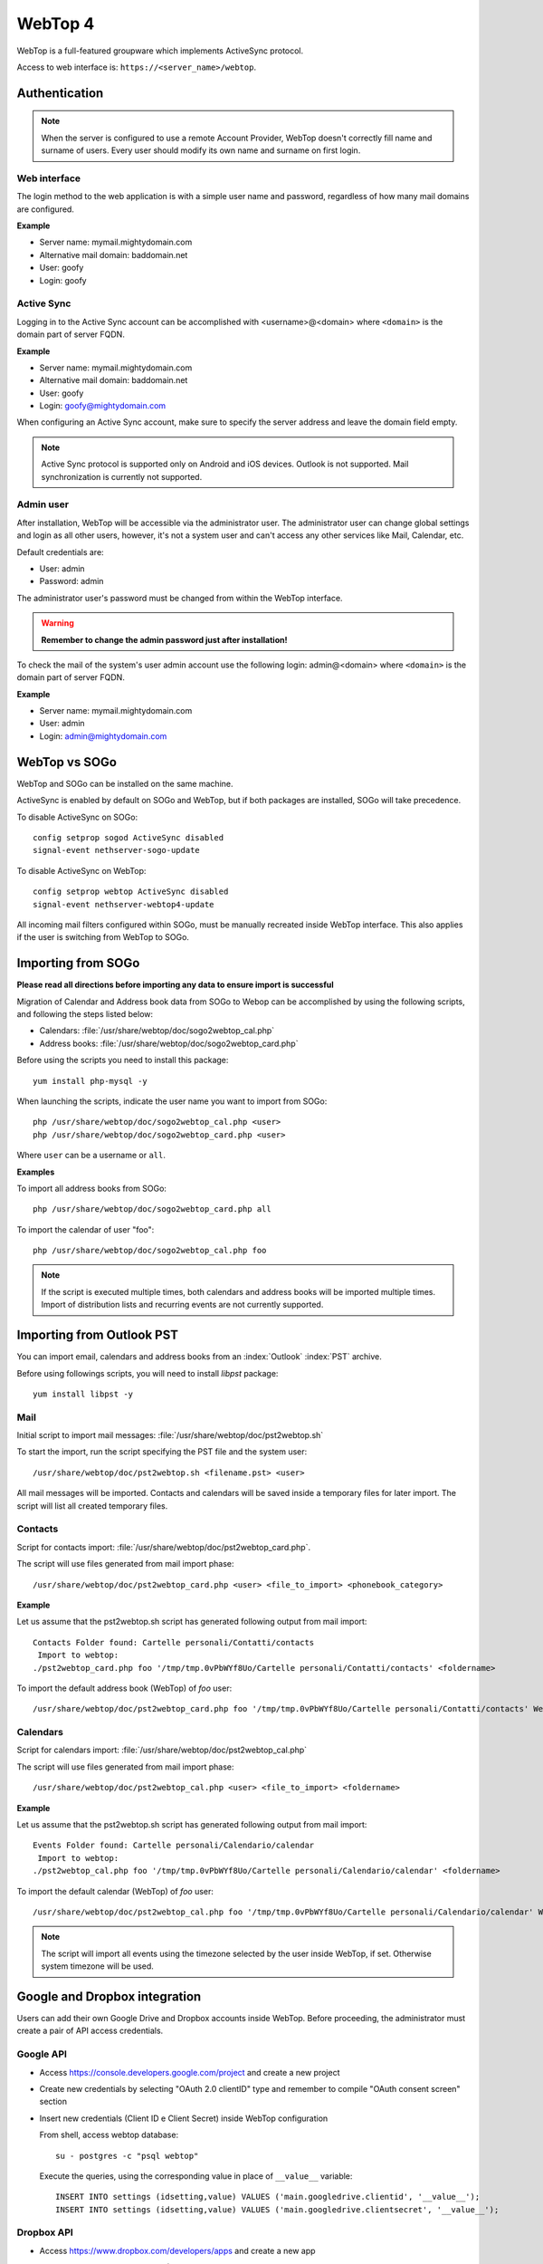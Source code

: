 ========
WebTop 4
========

WebTop is a full-featured groupware which implements ActiveSync protocol.

Access to web interface is: ``https://<server_name>/webtop``.

Authentication
==============

.. note::

   When the server is configured to use a remote Account Provider,
   WebTop doesn't correctly fill name and surname of users.
   Every user should modify its own name and surname on first login.

Web interface
-------------

The login method to the web application is with a simple user name and password,
regardless of how many mail domains are configured.

**Example**

* Server name: mymail.mightydomain.com
* Alternative mail domain: baddomain.net
* User: goofy
* Login: goofy

Active Sync
-----------

Logging in to the Active Sync account can be accomplished with <username>@<domain> where ``<domain>`` is the 
domain part of server FQDN.

**Example**

* Server name: mymail.mightydomain.com
* Alternative mail domain: baddomain.net
* User: goofy
* Login: goofy@mightydomain.com

When configuring an Active Sync account, make sure to specify the server
address and leave the domain field empty.

.. note::
   Active Sync protocol is supported only on Android and iOS devices.
   Outlook is not supported.
   Mail synchronization is currently not supported.


.. _webtop_admin-section:

Admin user
----------

After installation, WebTop will be accessible via the administrator user.
The administrator user can change global settings and login as all other users,
however, it's not a system user and can't access any other services like Mail, Calendar, etc.

Default credentials are:

* User: admin
* Password: admin

The administrator user's password must be changed from within the WebTop interface.

.. warning::
   **Remember to change the admin password just after installation!**


To check the mail of the system's user admin account use the following login: admin@<domain> where ``<domain>`` is the
domain part of server FQDN.

**Example**

* Server name: mymail.mightydomain.com
* User: admin
* Login: admin@mightydomain.com

WebTop vs SOGo
==============

WebTop and SOGo can be installed on the same machine.

ActiveSync is enabled by default on SOGo and WebTop, but if both packages are
installed, SOGo will take precedence.

To disable ActiveSync on SOGo: ::

  config setprop sogod ActiveSync disabled
  signal-event nethserver-sogo-update

To disable ActiveSync on WebTop: ::

  config setprop webtop ActiveSync disabled
  signal-event nethserver-webtop4-update


All incoming mail filters configured within SOGo, must be manually recreated inside WebTop interface.
This also applies if the user is switching from WebTop to SOGo.

Importing from SOGo
===================

**Please read all directions before importing any data to ensure import is successful**

Migration of Calendar and Address book data from SOGo to Webop can be accomplished by using the following scripts, and following the steps listed below:

* Calendars: :file:`/usr/share/webtop/doc/sogo2webtop_cal.php`
* Address books: :file:`/usr/share/webtop/doc/sogo2webtop_card.php`

Before using the scripts you need to install this package: ::

  yum install php-mysql -y

When launching the scripts, indicate the user name you want to import from SOGo: ::
 
  php /usr/share/webtop/doc/sogo2webtop_cal.php <user>
  php /usr/share/webtop/doc/sogo2webtop_card.php <user>

Where ``user`` can be a username or ``all``.

**Examples**

To import all address books from SOGo: ::

  php /usr/share/webtop/doc/sogo2webtop_card.php all

To import the calendar of user "foo": ::
 
  php /usr/share/webtop/doc/sogo2webtop_cal.php foo

.. note::
   If the script is executed multiple times, both calendars and address books will be imported multiple times.
   Import of distribution lists and recurring events are not currently supported.

Importing from Outlook PST
==========================

You can import email, calendars and address books from an :index:`Outlook` :index:`PST` archive.

Before using followings scripts, you will need to install *libpst* package: ::

   yum install libpst -y

Mail
----

Initial script to import mail messages: :file:`/usr/share/webtop/doc/pst2webtop.sh`
   
To start the import, run the script specifying the PST file and the system user: ::

   /usr/share/webtop/doc/pst2webtop.sh <filename.pst> <user>

All mail messages will be imported. Contacts and calendars will be saved inside a 
temporary files for later import.
The script will list all created temporary files.

Contacts
--------

Script for contacts import: :file:`/usr/share/webtop/doc/pst2webtop_card.php`.

The script will use files generated from mail import phase: ::

        /usr/share/webtop/doc/pst2webtop_card.php <user> <file_to_import> <phonebook_category>
        
**Example**

Let us assume that the pst2webtop.sh script has generated following output from mail import: ::

   Contacts Folder found: Cartelle personali/Contatti/contacts
    Import to webtop:
   ./pst2webtop_card.php foo '/tmp/tmp.0vPbWYf8Uo/Cartelle personali/Contatti/contacts' <foldername>
   
To import the default address book (WebTop) of *foo* user: ::

   /usr/share/webtop/doc/pst2webtop_card.php foo '/tmp/tmp.0vPbWYf8Uo/Cartelle personali/Contatti/contacts' WebTop
  
Calendars
---------
 
Script for calendars import: :file:`/usr/share/webtop/doc/pst2webtop_cal.php`

The script will use files generated from mail import phase: ::

        /usr/share/webtop/doc/pst2webtop_cal.php <user> <file_to_import> <foldername>
        
**Example**

Let us assume that the pst2webtop.sh script has generated following output from mail import: ::

   Events Folder found: Cartelle personali/Calendario/calendar
    Import to webtop:
   ./pst2webtop_cal.php foo '/tmp/tmp.0vPbWYf8Uo/Cartelle personali/Calendario/calendar' <foldername>

To import the default calendar (WebTop) of *foo* user: ::

        /usr/share/webtop/doc/pst2webtop_cal.php foo '/tmp/tmp.0vPbWYf8Uo/Cartelle personali/Calendario/calendar' WebTop

.. note::
   The script will import all events using the timezone selected by the user inside WebTop, if set.
   Otherwise system timezone will be used.

Google and Dropbox integration
==============================

Users can add their own Google Drive and Dropbox accounts inside WebTop.
Before proceeding, the administrator must create a pair of API access credentials.

Google API
----------

* Access https://console.developers.google.com/project and create a new project
* Create new credentials by selecting "OAuth 2.0 clientID" type and remember to compile
  "OAuth consent screen" section
* Insert new credentials (Client ID e Client Secret) inside WebTop configuration

  From shell, access webtop database: ::

    su - postgres -c "psql webtop"

  Execute the queries, using the corresponding value in place of ``__value__`` variable: ::

    INSERT INTO settings (idsetting,value) VALUES ('main.googledrive.clientid', '__value__');
    INSERT INTO settings (idsetting,value) VALUES ('main.googledrive.clientsecret', '__value__');

Dropbox API
-----------

* Access https://www.dropbox.com/developers/apps and create a new app
* Insert the new credential key pair (App key e App secret) inside WebTop configuration

  From shell, access webtop database: ::

    su - postgres -c "psql webtop"

  Execute the queries, using the corresponding value in place of ``__value__`` variable: ::

    INSERT INTO settings (idsetting,value) VALUES ('main.googledrive.clientsecret', '__value__');
    INSERT INTO settings (idsetting,value) VALUES ('main.dropbox.appsecret', '__value__');


If you need to raise the user limit, please read the official Dropbox documentation.


.. note::
   The Enterprise version is already integrated with Google and Dropbox.
